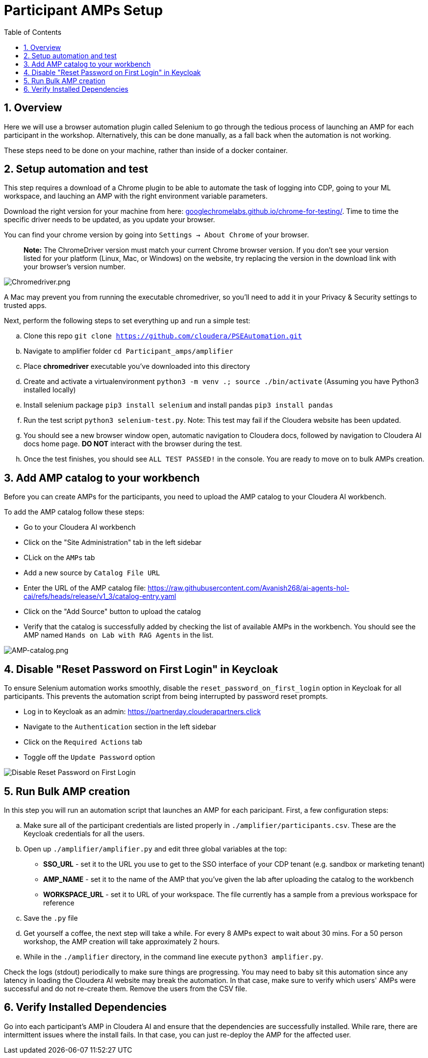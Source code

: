 = Participant AMPs Setup
:description: Participant AMPs Setup Instuctions
:toc: left
:toclevels: 2
:sectnums:
:source-highlighter: rouge
:icons: font
:imagesdir: ./img
:hide-uri-scheme:
:homepage: https://github.com/cloudera/cloudera-partners

== Overview
Here we will use a browser automation plugin called Selenium to go through the tedious process of launching an AMP for each participant in the workshop. Alternatively, this can be done manually, as a fall back when the automation is not working. 

These steps need to be done on your machine, rather than inside of a docker container. 

== Setup automation and test 
This step requires a download of a Chrome plugin to be able to automate the task of logging into CDP, going to your ML workspace, and lauching an AMP with the right environment variable parameters. 

Download the right version for your machine from here: https://googlechromelabs.github.io/chrome-for-testing/. Time to time the specific driver needs to be updated, as you update your browser. 

You can find your chrome version by going into `Settings -> About Chrome` of your browser.

> **Note:** The ChromeDriver version must match your current Chrome browser version. If you don't see your version listed for your platform (Linux, Mac, or Windows) on the website, try replacing the version in the download link with your browser's version number.

image::Chromedriver.png[Chromedriver.png]

A Mac may prevent you from running the executable chromedriver, so you'll need to add it in your Privacy & Security settings to trusted apps. 

Next, perform the following steps to set everything up and run a simple test:

.. Clone this repo `git clone https://github.com/cloudera/PSEAutomation.git[https://github.com/cloudera/PSEAutomation.git]`
.. Navigate to amplifier folder ```cd Participant_amps/amplifier```
.. Place **chromedriver** executable you've downloaded into this directory
.. Create and activate a virtualenvironment ```python3 -m venv .; source ./bin/activate``` (Assuming you have Python3 installed locally)
.. Install selenium package ```pip3 install selenium``` and install pandas ```pip3 install pandas```
.. Run the test script ```python3 selenium-test.py```. Note: This test may fail if the Cloudera website has been updated.
.. You should see a new browser window open, automatic navigation to Cloudera docs, followed by navigation to Cloudera AI docs home page. **DO NOT** interact with the browser during the test.
.. Once the test finishes, you should see ```ALL TEST PASSED!``` in the console. You are ready to move on to bulk AMPs creation.

== Add AMP catalog to your workbench
Before you can create AMPs for the participants, you need to upload the AMP catalog to your Cloudera AI workbench.

To add the AMP catalog follow these steps:


* Go to your Cloudera AI workbench
* Click on the "Site Administration" tab in the left sidebar
* CLick on the `AMPs` tab
* Add a new source by `Catalog File URL`
* Enter the URL of the AMP catalog file: https://raw.githubusercontent.com/Avanish268/ai-agents-hol-cai/refs/heads/release/v1_3/catalog-entry.yaml[https://raw.githubusercontent.com/Avanish268/ai-agents-hol-cai/refs/heads/release/v1_3/catalog-entry.yaml]
* Click on the "Add Source" button to upload the catalog
* Verify that the catalog is successfully added by checking the list of available AMPs in the workbench. You should see the AMP named `Hands on Lab with RAG Agents` in the list.

image::Add_Amp.png[AMP-catalog.png]

== Disable "Reset Password on First Login" in Keycloak
To ensure Selenium automation works smoothly, disable the `reset_password_on_first_login` option in Keycloak for all participants. This prevents the automation script from being interrupted by password reset prompts.


* Log in to Keycloak as an admin: https://partnerday.clouderapartners.click[https://partnerday.clouderapartners.click]
* Navigate to the `Authentication` section in the left sidebar
* Click on the `Required Actions` tab
* Toggle off the `Update Password` option

image::Disable_Reset_Password.png[Disable Reset Password on First Login]

== Run Bulk AMP creation
In this step you will run an automation script that launches an AMP for each paricipant. First, a few configuration steps:

.. Make sure all of the participant credentials are listed properly in ```./amplifier/participants.csv```. These are the Keycloak credentials for all the users.
.. Open up ```./amplifier/amplifier.py``` and edit three global variables at the top:
    * **SSO_URL** - set it to the URL you use to get to the SSO interface of your CDP tenant (e.g. sandbox or marketing tenant)
    * **AMP_NAME** - set it to the name of the AMP that you've given the lab after uploading the catalog to the workbench
    * **WORKSPACE_URL** - set it to URL of your workspace. The file currently has a sample from a previous workspace for reference
.. Save the ```.py``` file
.. Get yourself a coffee, the next step will take a while. For every 8 AMPs expect to wait about 30 mins. For a 50 person workshop, the AMP creation will take approximately 2 hours.
.. While in the ```./amplifier``` directory, in the command line execute ```python3 amplifier.py```.

Check the logs (stdout) periodically to make sure things are progressing. You may need to baby sit this automation since any latency in loading the Cloudera AI website may break the automation. In that case, make sure to verify which users' AMPs were successful and do not re-create them. Remove the users from the CSV file.

== Verify Installed Dependencies

Go into each participant's AMP in Cloudera AI and ensure that the dependencies are successfully installed. While rare, there are intermittent issues where the install fails. In that case, you can just re-deploy the AMP for the affected user.
